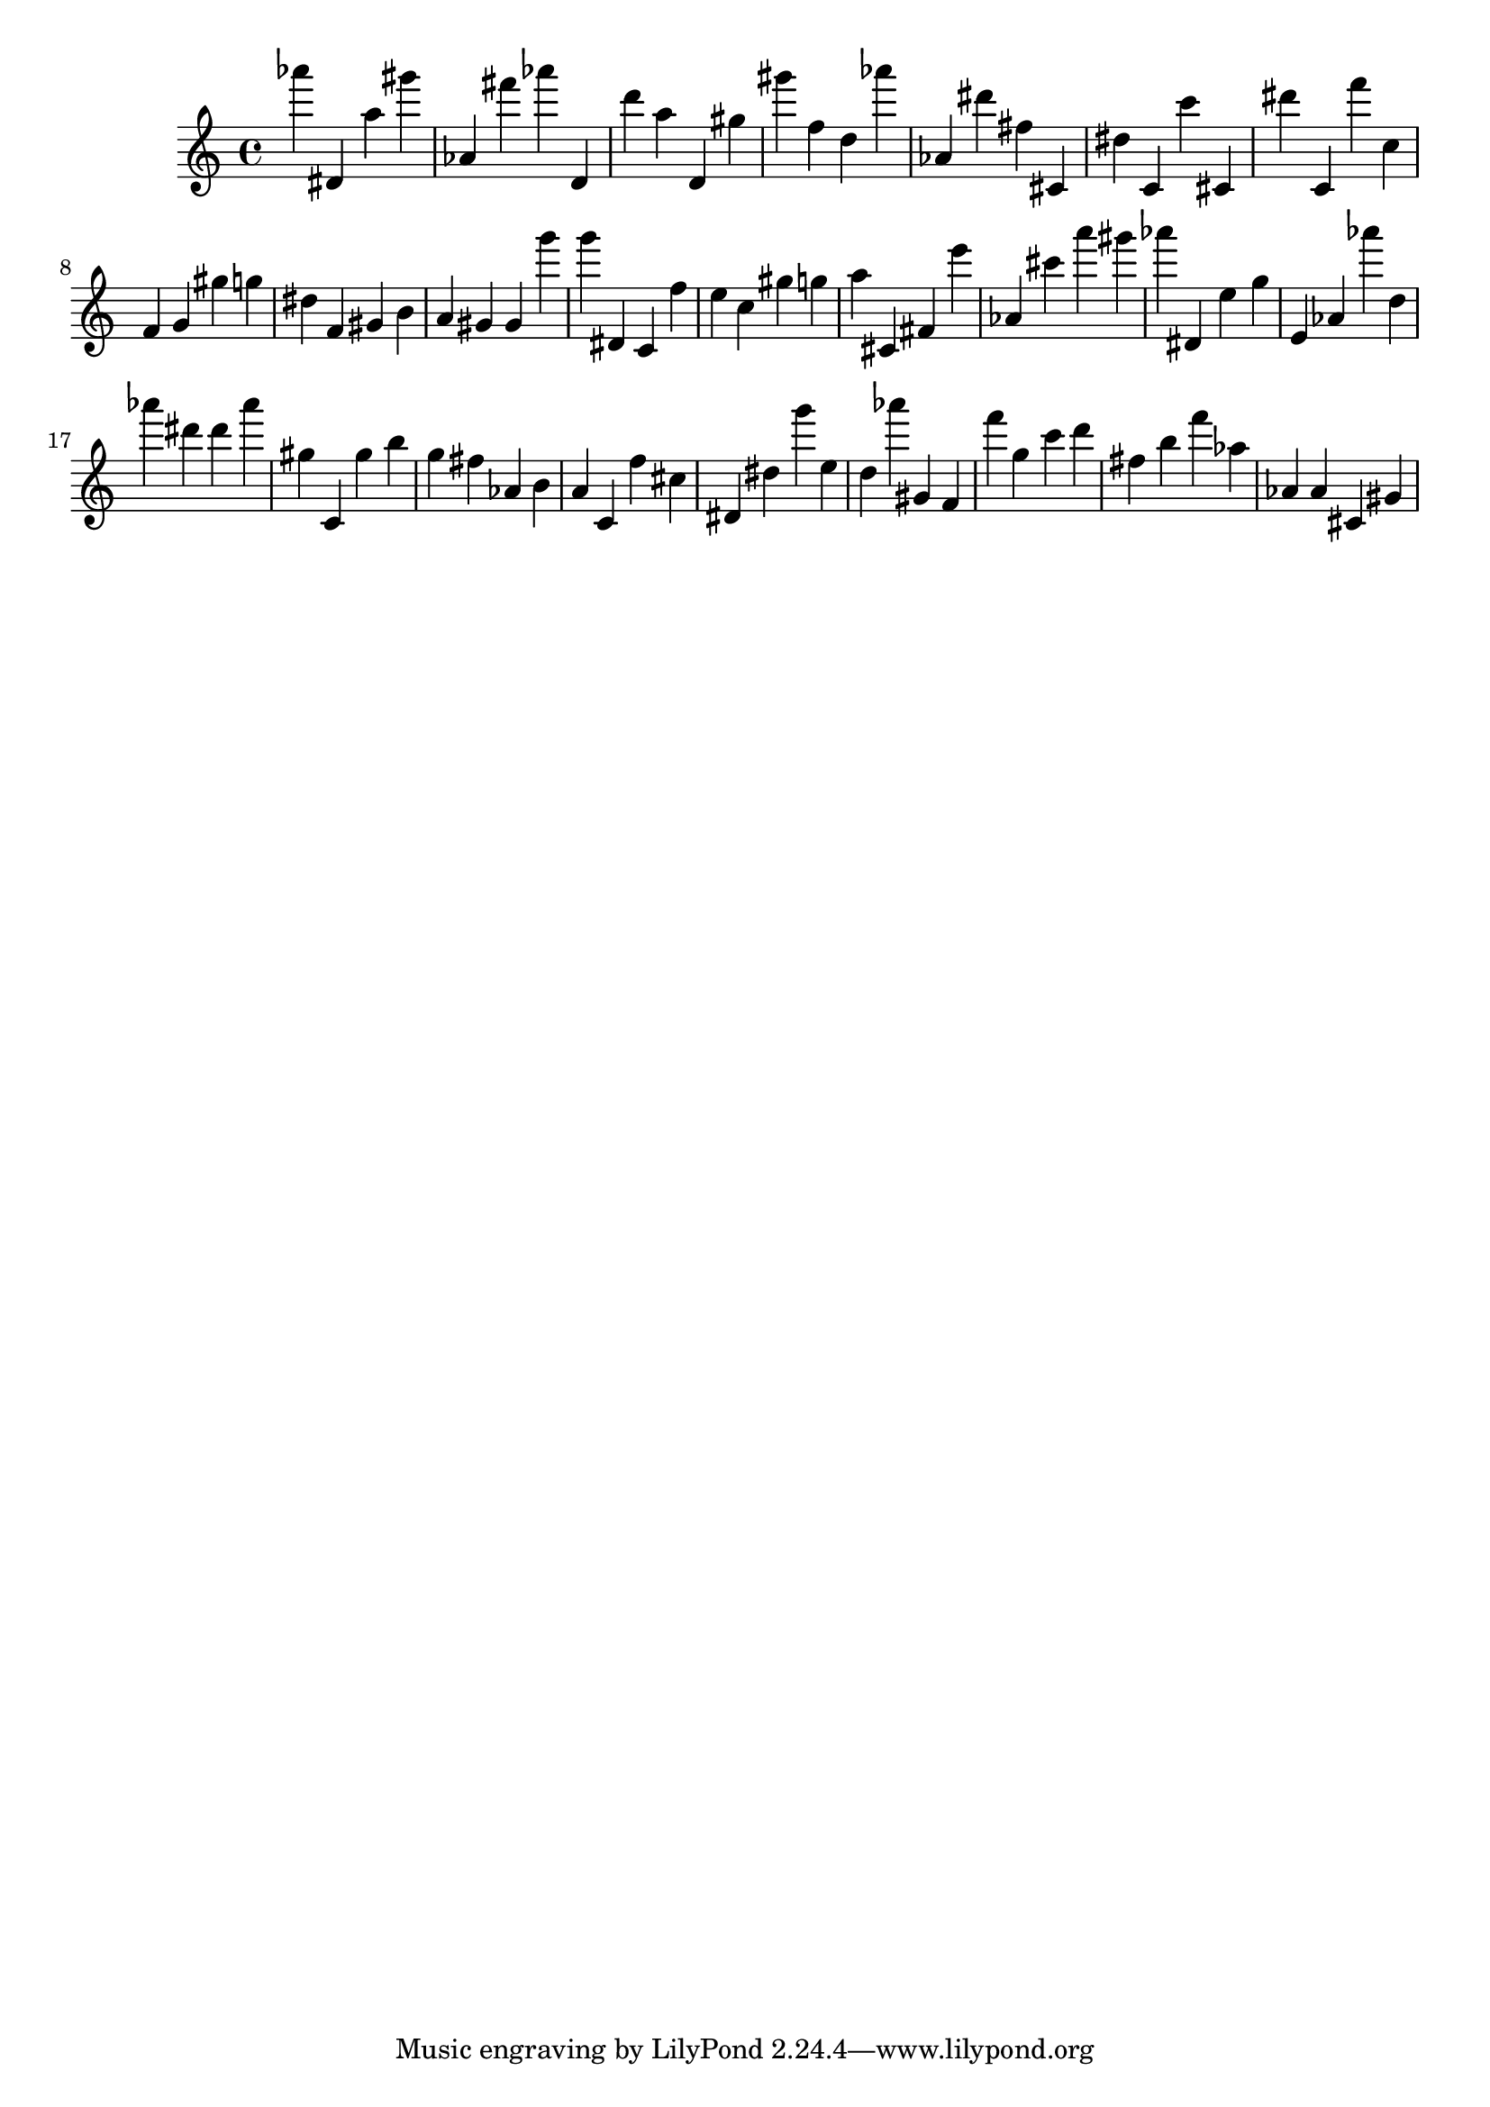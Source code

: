 \version "2.18.2"
\score {

{
\clef treble
as''' dis' a'' gis''' as' fis''' as''' d' d''' a'' d' gis'' gis''' f'' d'' as''' as' dis''' fis'' cis' dis'' c' c''' cis' dis''' c' f''' c'' f' g' gis'' g'' dis'' f' gis' b' a' gis' gis' g''' g''' dis' c' f'' e'' c'' gis'' g'' a'' cis' fis' e''' as' cis''' a''' gis''' as''' dis' e'' g'' e' as' as''' d'' as''' dis''' dis''' as''' gis'' c' gis'' b'' g'' fis'' as' b' a' c' f'' cis'' dis' dis'' g''' e'' d'' as''' gis' f' f''' g'' c''' d''' fis'' b'' f''' as'' as' as' cis' gis' 
}

 \midi { }
 \layout { }
}